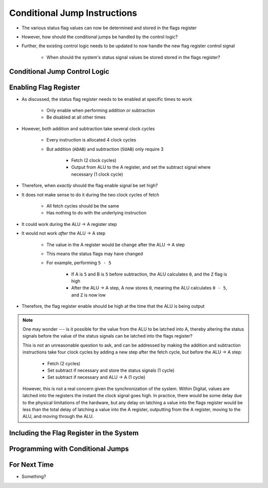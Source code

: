 =============================
Conditional Jump Instructions
=============================

* The various status flag values can now be determined and stored in the flags register
* However, how should the conditional jumps be handled by the control logic?
* Further, the existing control logic needs to be updated to now handle the new flag register control signal

    * When should the system's status signal values be stored stored in the flags register?



Conditional Jump Control Logic
==============================



Enabling Flag Register
======================

* As discussed, the status flag register needs to be enabled at specific times to work

    * Only enable when performing addition or subtraction
    * Be disabled at all other times


* However, both addition and subtraction take several clock cycles

    * Every instruction is allocated 4 clock cycles
    * But addition (``ADAB``) and subtraction (``SUAB``) only require 3

        * Fetch (2 clock cycles)
        * Output from ALU to the A register, and set the subtract signal where necessary (1 clock cycle)


* Therefore, when *exactly* should the flag enable signal be set high?

* It does not make sense to do it during the two clock cycles of fetch

    * All fetch cycles should be the same
    * Has nothing to do with the underlying instruction


* It could work during the ALU -> A register step
* It would not work *after* the ALU -> A step

    * The value in the A register would be change after the ALU -> A step
    * This means the status flags may have changed
    * For example, performing ``5 - 5``

        * If A is ``5`` and B is ``5`` before subtraction, the ALU calculates ``0``, and the ``Z`` flag is high
        * After the ALU -> A step, A now stores ``0``, meaning the ALU calculates ``0 - 5``, and ``Z`` is now low


* Therefore, the flag register enable should be high at the time that the ALU is being output

.. note::

    One may wonder --- is it possible for the value from the ALU to be latched into A, thereby altering the status
    signals before the value of the status signals can be latched into the flags register?

    This is not an unreasonable question to ask, and can be addressed by making the addition and subtraction
    instructions take four clock cycles by adding a new step after the fetch cycle, but before the ALU -> A step:

        * Fetch (2 cycles)
        * Set subtract if necessary and store the status signals (1 cycle)
        * Set subtract if necessary and ALU -> A (1 cycle)


    However, this is not a real concern given the synchronization of the system. Within Digital, values are latched into
    the registers the instant the clock signal goes high. In practice, there would be some delay due to the physical
    limitations of the hardware, but any delay on latching a value into the flags register would be less than the total
    delay of latching a value into the A register, outputting from the A register, moving to the ALU, and moving through
    the ALU.



Including the Flag Register in the System
=========================================



Programming with Conditional Jumps
==================================



For Next Time
=============

* Something?


